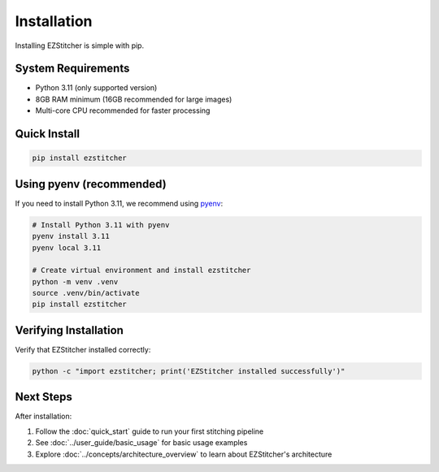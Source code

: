 Installation
============

Installing EZStitcher is simple with pip.

System Requirements
------------------

- Python 3.11 (only supported version)
- 8GB RAM minimum (16GB recommended for large images)
- Multi-core CPU recommended for faster processing

Quick Install
------------

.. code-block:: bash

    pip install ezstitcher

Using pyenv (recommended)
------------------------

If you need to install Python 3.11, we recommend using `pyenv <https://github.com/pyenv/pyenv>`_:

.. code-block:: bash

    # Install Python 3.11 with pyenv
    pyenv install 3.11
    pyenv local 3.11

    # Create virtual environment and install ezstitcher
    python -m venv .venv
    source .venv/bin/activate
    pip install ezstitcher

Verifying Installation
--------------------

Verify that EZStitcher installed correctly:

.. code-block:: bash

    python -c "import ezstitcher; print('EZStitcher installed successfully')"

Next Steps
----------

After installation:

1. Follow the :doc:`quick_start` guide to run your first stitching pipeline
2. See :doc:`../user_guide/basic_usage` for basic usage examples
3. Explore :doc:`../concepts/architecture_overview` to learn about EZStitcher's architecture